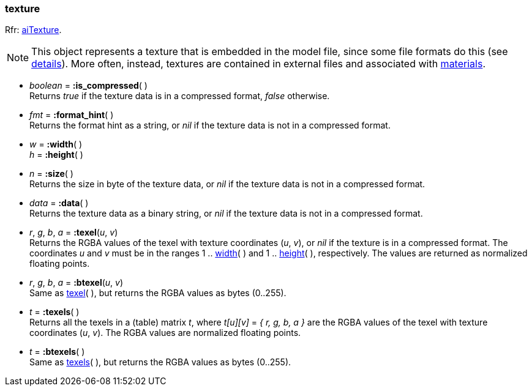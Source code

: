 

[[texture]]
=== texture

[small]#Rfr: link:++http://sir-kimmi.de/assimp/lib_html/structai_texture.html++[aiTexture].#

NOTE: This object represents a texture that is embedded in the model file, since some file
formats do this (see link:++http://sir-kimmi.de/assimp/lib_html/structai_texture.html#details[details]).
More often, instead, textures are contained in external files and associated with
<<material, materials>>.

* _boolean_ = *:is_compressed*( ) +
[small]#Returns _true_ if the texture data is in a compressed format, _false_ otherwise.#

* _fmt_ = *:format_hint*( ) +
[small]#Returns the format hint as a string, or 
_nil_ if the texture data is not in a compressed format.#


[[texture.dim]]
*  _w_ = *:width*( ) +
_h_ = *:height*( )

* _n_ = *:size*( ) +
[small]#Returns the size in byte of the texture data, or 
_nil_ if the texture data is not in a compressed format.#

* _data_ = *:data*( ) +
[small]#Returns the texture data as a binary string, or 
_nil_ if the texture data is not in a compressed format.#


[[texture.texel]]
* _r_, _g_, _b_, _a_ = *:texel*(_u_, _v_) +
[small]#Returns the RGBA values of the texel with texture coordinates (_u_, _v_),
or _nil_ if the texture is in a compressed format.
The coordinates _u_ and _v_ must be in the ranges 
1 .. <<texture.dim, width>>(&nbsp;) and
1 .. <<texture.dim, height>>(&nbsp;), respectively.
The values are returned as normalized floating points.#

* _r_, _g_, _b_, _a_ = *:btexel*(_u_, _v_) +
[small]#Same as <<texture.texel, texel>>(&nbsp;), but returns the RGBA values 
as bytes (0..255).#

[[texture.texels]]
* _t_ = *:texels*( ) +
[small]#Returns all the texels in a (table) matrix _t_, where _t[u][v]_ = _{ r, g, b, a }_
are the RGBA values of the texel with texture coordinates (_u_, _v_).
The RGBA values are normalized floating points.#

* _t_ = *:btexels*( ) +
[small]#Same as <<texture.texels, texels>>(&nbsp;), but returns the RGBA values 
as bytes (0..255).#


